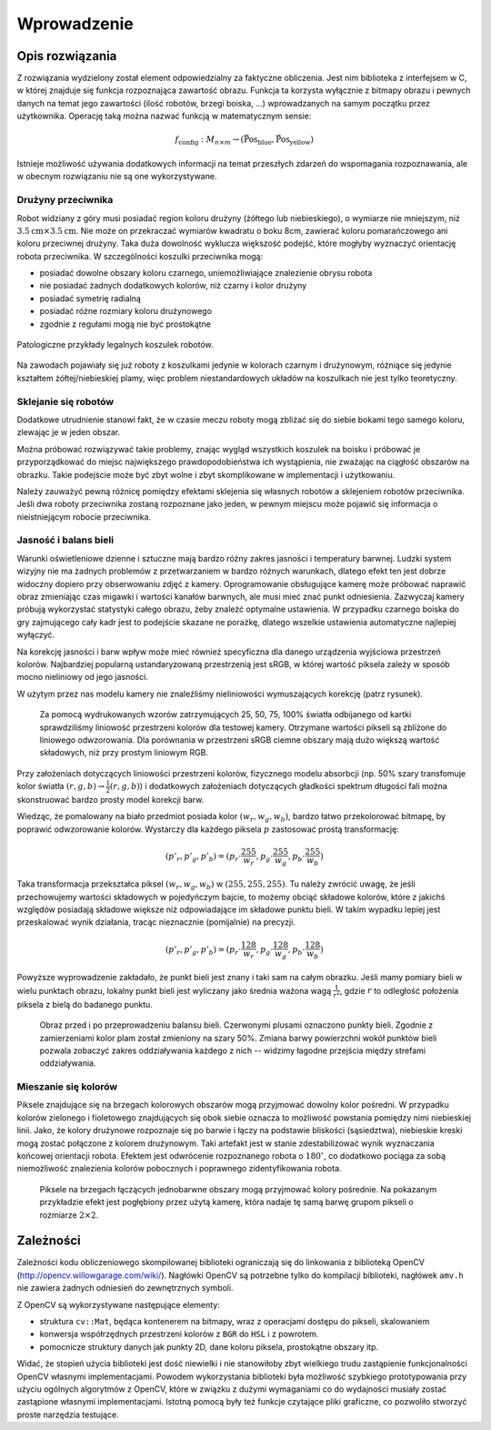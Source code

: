

Wprowadzenie
------------

Opis rozwiązania
****************

Z rozwiązania wydzielony został element odpowiedzialny za faktyczne obliczenia.
Jest nim biblioteka z interfejsem w C, w której znajduje się funkcja 
rozpoznająca zawartość obrazu. Funkcja ta korzysta wyłącznie z bitmapy obrazu
i pewnych danych na temat jego zawartości (ilość robotów, brzegi boiska, ...)
wprowadzanych na samym początku przez użytkownika. Operację taką można 
nazwać funkcją w matematycznym sensie:

.. math:: 

    f_{\mathrm{config}}: M_{n\times m} \to (\mathrm{\vec{Pos}_{blue}},\mathrm{\vec{Pos}_{yellow}})

Istnieje możliwość używania dodatkowych informacji na temat przeszłych zdarzeń
do wspomagania rozpoznawania, ale w obecnym rozwiązaniu nie są one 
wykorzystywane.


Drużyny przeciwnika
^^^^^^^^^^^^^^^^^^^

Robot widziany z góry musi posiadać region koloru drużyny (żółtego lub 
niebieskiego), o wymiarze nie mniejszym, niż
:math:`3.5\mathrm{cm}\times 3.5\mathrm{cm}`. Nie może on przekraczać wymiarów
kwadratu o boku 8cm, zawierać koloru pomarańczowego ani koloru przeciwnej 
drużyny. Taka duża dowolność wyklucza większość podejść, które mogłyby 
wyznaczyć orientację robota przeciwnika. W szczególności koszulki przeciwnika 
mogą:

* posiadać dowolne obszary koloru czarnego, uniemożliwiające znalezienie obrysu
  robota
* nie posiadać żadnych dodatkowych kolorów, niż czarny i kolor drużyny
* posiadać symetrię radialną
* posiadać różne rozmiary koloru drużynowego
* zgodnie z regułami mogą nie być prostokątne

.. figure:: /legal.png
    :width: 160pt
    :height: 40pt
    :align: center

    Patologiczne przykłady legalnych koszulek robotów.

Na zawodach pojawiały się już roboty z koszulkami jedynie w kolorach czarnym i 
drużynowym, różniące się jedynie kształtem żółtej/niebieskiej plamy, więc 
problem niestandardowych układów na koszulkach nie jest tylko teoretyczny. 


Sklejanie się robotów
^^^^^^^^^^^^^^^^^^^^^

Dodatkowe utrudnienie stanowi fakt, że w czasie meczu roboty mogą zbliżać się do
siebie bokami tego samego koloru, zlewając je w jeden obszar. 

.. image:: /collision.png
    :width: 64pt
    :height: 64pt
    :align: center

Można próbować rozwiązywać takie problemy, znając wygląd wszystkich koszulek na
boisku i próbować je przyporządkować do miejsc największego prawdopodobieństwa
ich wystąpienia, nie zważając na ciągłość obszarów na obrazku. Takie podejście
może być zbyt wolne i zbyt skomplikowane w implementacji i użytkowaniu. 

Należy zauważyć pewną różnicę pomiędzy efektami sklejenia się własnych robotów 
a sklejeniem robotów przeciwnika. Jeśli dwa roboty przeciwnika zostaną rozpoznane jako jeden, 
w pewnym miejscu może pojawić się informacja o nieistniejącym robocie przeciwnika.


Jasność i balans bieli
^^^^^^^^^^^^^^^^^^^^^^

Warunki oświetleniowe dzienne i sztuczne mają bardzo różny zakres jasności 
i temperatury barwnej. Ludzki system wizyjny nie ma żadnych problemów z
przetwarzaniem w bardzo różnych warunkach, dlatego efekt ten jest dobrze
widoczny dopiero przy obserwowaniu zdjęć z kamery. Oprogramowanie obsługujące 
kamerę może próbować naprawić obraz zmieniając czas migawki i wartości kanałów 
barwnych, ale musi mieć znać punkt odniesienia. Zazwyczaj kamery próbują 
wykorzystać statystyki całego obrazu, żeby znależć optymalne ustawienia.
W przypadku czarnego boiska do gry zajmującego cały kadr jest to podejście 
skazane ne porażkę, dlatego wszelkie ustawienia automatyczne najlepiej wyłączyć.

Na korekcję jasności i barw wpływ może mieć również specyficzna dla danego 
urządzenia wyjściowa przestrzeń kolorów. Najbardziej popularną ustandaryzowaną
przestrzenią jest sRGB, w której wartość piksela zależy w sposób mocno 
nieliniowy od jego jasności. 

W użytym przez nas modelu kamery nie znaleźliśmy nieliniowości wymuszających 
korekcję (patrz rysunek).

.. _white-figure

.. figure :: /white.png
    :width: 400pt
    :height: 400pt

    Za pomocą wydrukowanych wzorów zatrzymujących 25, 50, 75, 100% światła 
    odbijanego od kartki sprawdziliśmy liniowość przestrzeni kolorów dla 
    testowej kamery. 
    Otrzymane wartości pikseli są zbliżone do liniowego odwzorowania.
    Dla porównania w przestrzeni sRGB ciemne obszary mają dużo większą wartość
    składowych, niż przy prostym liniowym RGB.


Przy założeniach dotyczących liniowości przestrzeni kolorów, 
fizycznego modelu absorbcji (np. 50% szary transfomuje kolor światła
:math:`(r, g, b)\to \frac{1}{2}(r, g, b)`) i dodatkowych założeniach 
dotyczących gładkości spektrum długości fali można skonstruować bardzo prosty 
model korekcji barw.

Wiedząc, że pomalowany na biało przedmiot posiada kolor :math:`(w_r, w_g, w_b)`,
bardzo łatwo przekolorować bitmapę, by poprawić odwzorowanie kolorów. Wystarczy 
dla każdego piksela :math:`p` zastosować prostą transformację: 

.. math::
    (p'_r, p'_g, p'_b) = (p_r\cdot\frac{255}{w_r}, p_g\cdot\frac{255}{w_g}, p_b\cdot\frac{255}{w_b})

Taka transformacja przekształca piksel :math:`(w_r, w_g, w_b)` w 
:math:`(255, 255, 255)`. Tu należy zwrócić uwagę, że jeśli przechowujemy 
wartości składowych w pojedyńczym bajcie, to możemy obciąć składowe kolorów, 
które z jakichś względów posiadają składowe większe niż odpowiadające im 
składowe punktu bieli. W takim wypadku lepiej jest przeskalować wynik działania,
tracąc nieznacznie (pomijalnie) na precyzji.

.. math::
    (p'_r, p'_g, p'_b) = (p_r\cdot\frac{128}{w_r}, p_g\cdot\frac{128}{w_g}, p_b\cdot\frac{128}{w_b})

Powyższe wyprowadzenie zakładało, że punkt bieli jest znany i taki sam na całym 
obrazku. Jeśli mamy pomiary bieli w wielu punktach obrazu, lokalny punkt bieli
jest wyliczany jako średnia ważona  wagą :math:`\frac{1}{r^2}`, 
gdzie :math:`r` to odległość położenia piksela z bielą do badanego punktu.


.. figure:: /balance.png
    :width: 400pt
    :height: 200pt
    
    Obraz przed i po przeprowadzeniu balansu bieli. Czerwonymi plusami oznaczono
    punkty bieli. Zgodnie z zamierzeniami kolor plam został zmieniony na szary 
    50%. Zmiana barwy powierzchni wokół punktów bieli pozwala zobaczyć zakres 
    oddziaływania każdego z nich -- widzimy łagodne przejścia między strefami 
    oddziaływania. 

Mieszanie się kolorów
^^^^^^^^^^^^^^^^^^^^^

Piksele znajdujące się na brzegach kolorowych obszarów mogą przyjmować dowolny 
kolor pośredni. W przypadku kolorów zielonego i fioletowego znajdujących się 
obok siebie oznacza to możliwość powstania pomiędzy nimi niebieskiej linii.
Jako, że kolory drużynowe rozpoznaje się po barwie
i łączy na podstawie bliskości (sąsiedztwa), niebieskie kreski mogą zostać
połączone z kolorem drużynowym. Taki artefakt jest w stanie zdestabilizować 
wynik wyznaczania końcowej orientacji robota. Efektem jest odwrócenie 
rozpoznanego robota o :math:`180^\circ`, co dodatkowo pociąga za sobą 
niemożliwość znalezienia kolorów pobocznych i poprawnego zidentyfikowania 
robota.

.. figure:: /colorblur.png
    :width: 200pt
    :height: 200pt

    Piksele na brzegach łączących jednobarwne obszary mogą przyjmować kolory 
    pośrednie. Na pokazanym przykładzie efekt jest pogłębiony przez użytą 
    kamerę, która nadaje tę samą barwę grupom pikseli o rozmiarze 
    :math:`2\times 2`.

Zależności
**********

Zależności kodu obliczeniowego skompilowanej biblioteki ograniczają się do 
linkowania z biblioteką OpenCV (http://opencv.willowgarage.com/wiki/). Nagłówki
OpenCV są potrzebne tylko do kompilacji biblioteki, nagłówek ``amv.h`` nie 
zawiera żadnych odniesień do zewnętrznych symboli.

Z OpenCV są wykorzystywane następujące elementy:

* struktura ``cv::Mat``, będąca kontenerem na bitmapy, wraz z operacjami dostępu
  do pikseli, skalowaniem 
* konwersja współrzędnych przestrzeni kolorów z ``BGR`` do ``HSL`` i z powrotem.
* pomocnicze struktury danych jak punkty 2D, dane koloru piksela, prostokątne 
  obszary itp.

Widać, że stopień użycia biblioteki jest dość niewielki i nie stanowiłoby zbyt
wielkiego trudu zastąpienie funkcjonalności OpenCV własnymi implementacjami.
Powodem wykorzystania biblioteki była możliwość szybkiego prototypowania przy
użyciu ogólnych algorytmów z OpenCV, które w związku z dużymi wymaganiami co do
wydajności musiały zostać zastąpione własnymi implementacjami. Istotną pomocą 
były też funkcje czytające pliki graficzne, co pozwoliło stworzyć proste 
narzędzia testujące.

